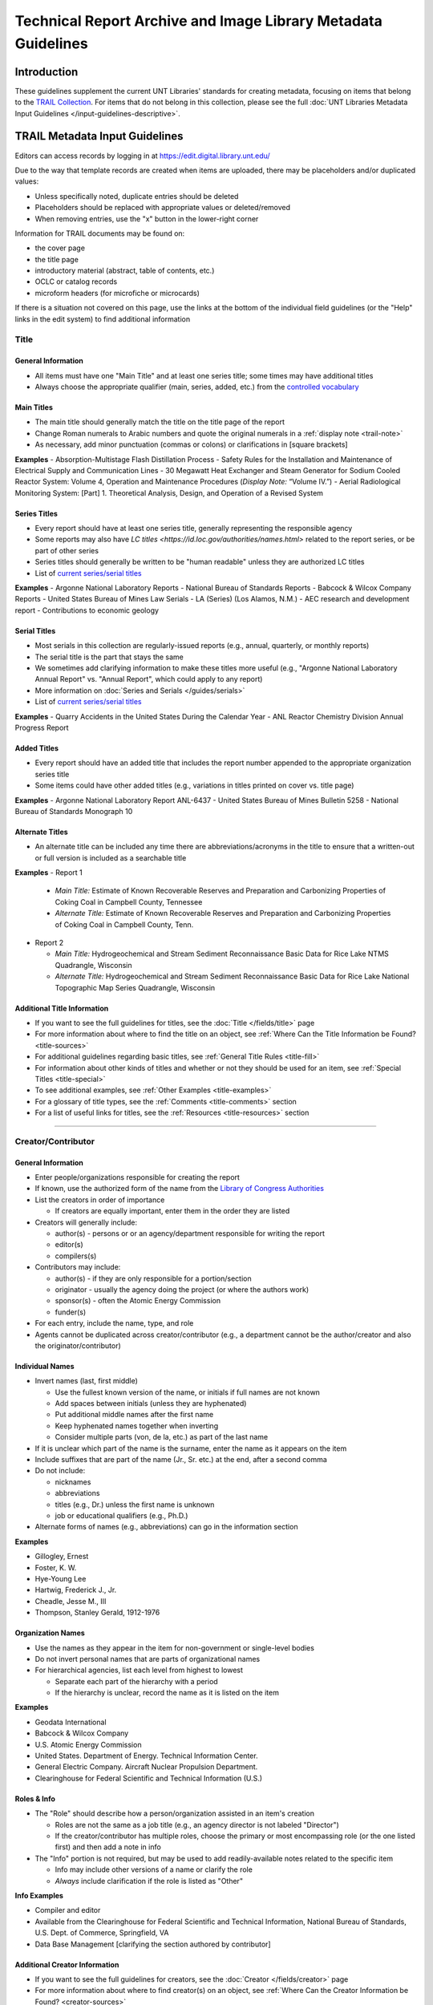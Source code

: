 ##############################################################
Technical Report Archive and Image Library Metadata Guidelines
##############################################################


************
Introduction
************

These guidelines supplement the current UNT Libraries' standards for creating metadata, focusing on 
items that belong to the `TRAIL Collection <https://digital.library.unt.edu/explore/collections/TRAIL/>`_.
For items that do not belong in this collection, please see the full :doc:`UNT Libraries Metadata Input Guidelines </input-guidelines-descriptive>`.


.. _trail-guidelines:

*******************************
TRAIL Metadata Input Guidelines
*******************************
Editors can access records by logging in at `https://edit.digital.library.unt.edu/ <https://edit.digital.library.unt.edu/>`_



Due to the way that template records are created when items are uploaded, there may be placeholders and/or duplicated values:

-   Unless specifically noted, duplicate entries should be deleted
-   Placeholders should be replaced with appropriate values or deleted/removed
-   When removing entries, use the "x" button in the lower-right corner


Information for TRAIL documents may be found on:

-   the cover page
-   the title page
-   introductory material (abstract, table of contents, etc.)
-   OCLC or catalog records
-   microform headers (for microfiche or microcards)


If there is a situation not covered on this page, use the links at the bottom of the individual field guidelines (or the "Help" links in the edit system) to find additional information

.. _trail-title:

Title
=====

General Information
-------------------

-   All items must have one "Main Title" and at least one series title; some times may have additional titles
-   Always choose the appropriate qualifier (main, series, added, etc.) from the `controlled vocabulary <http://digital2.library.unt.edu/vocabularies/title-qualifiers/>`_


Main Titles
-----------

-   The main title should generally match the title on the title page of the report
-   Change Roman numerals to Arabic numbers and quote the original numerals in a :ref:`display note <trail-note>`
-   As necessary, add minor punctuation (commas or colons) or clarifications in [square brackets]

**Examples**
-   Absorption-Multistage Flash Distillation Process
-   Safety Rules for the Installation and Maintenance of Electrical Supply and Communication Lines
-   30 Megawatt Heat Exchanger and Steam Generator for Sodium Cooled Reactor System: Volume 4, Operation and Maintenance Procedures (*Display Note:* “Volume IV.”)
-   Aerial Radiological Monitoring System: [Part] 1. Theoretical Analysis, Design, and Operation of a Revised System


Series Titles
-------------

-   Every report should have at least one series title, generally representing the responsible
    agency
-   Some reports may also have `LC titles <https://id.loc.gov/authorities/names.html>` related to
    the report series, or be part of other series
-   Series titles should generally be written to be "human readable" unless they are authorized LC
    titles
-   List of `current series/serial titles
    <https://digital.library.unt.edu/explore/collections/TRAIL/titles/>`_

**Examples**
-   Argonne National Laboratory Reports
-   National Bureau of Standards Reports
-   Babcock & Wilcox Company Reports
-   United States Bureau of Mines Law Serials
-   LA (Series) (Los Alamos, N.M.)
-   AEC research and development report
-   Contributions to economic geology


Serial Titles
-------------

-   Most serials in this collection are regularly-issued reports (e.g., annual, quarterly, or
    monthly reports)
-   The serial title is the part that stays the same
-   We sometimes add clarifying information to make these titles more useful (e.g., "Argonne
    National Laboratory Annual Report" vs. "Annual Report", which could apply to any report)
-   More information on :doc:`Series and Serials </guides/serials>`
-   List of `current series/serial titles`_

**Examples**
-   Quarry Accidents in the United States During the Calendar Year
-   ANL Reactor Chemistry Division Annual Progress Report


Added Titles
------------
-   Every report should have an added title that includes the report number appended to the
    appropriate organization series title
-   Some items could have other added titles (e.g., variations in titles printed on cover vs. title
    page)


**Examples**
-   Argonne National Laboratory Report ANL-6437
-   United States Bureau of Mines Bulletin 5258
-   National Bureau of Standards Monograph 10


Alternate Titles
----------------
-   An alternate title can be included any time there are abbreviations/acronyms in the title to
    ensure that a written-out or full version is included as a searchable title



**Examples**
-   Report 1

    -   *Main Title:* Estimate of Known Recoverable Reserves and Preparation and Carbonizing
        Properties of Coking Coal in Campbell County, Tennessee
    -   *Alternate Title:* Estimate of Known Recoverable Reserves and Preparation and Carbonizing
        Properties of Coking Coal in Campbell County, Tenn.

-   Report 2

    -   *Main Title:* Hydrogeochemical and Stream Sediment Reconnaissance Basic Data for Rice Lake
        NTMS Quadrangle, Wisconsin
    -   *Alternate Title:* Hydrogeochemical and Stream Sediment Reconnaissance Basic Data for Rice
        Lake National Topographic Map Series Quadrangle, Wisconsin

.. _trail-title-links:

Additional Title Information
----------------------------
-   If you want to see the full guidelines for titles, see the :doc:`Title </fields/title>` page
-   For more information about where to find the title on an object, see :ref:`Where Can the Title Information be Found? <title-sources>`
-   For additional guidelines regarding basic titles, see :ref:`General Title Rules <title-fill>`
-   For information about other kinds of titles and whether or not they should be used for an item, see :ref:`Special Titles <title-special>`
-   To see additional examples, see :ref:`Other Examples <title-examples>`
-   For a glossary of title types, see the :ref:`Comments <title-comments>` section
-   For a list of useful links for titles, see the :ref:`Resources <title-resources>` section

====


.. _trail-names:

Creator/Contributor
===================


General Information
-------------------

-   Enter people/organizations responsible for creating the report
-   If known, use the authorized form of the name from the `Library of Congress Authorities <https://id.loc.gov/>`_
-   List the creators in order of importance

    -   If creators are equally important, enter them in the order they are listed

-   Creators will generally include:

    -   author(s) - persons or or an agency/department responsible for writing the report
    -   editor(s)
    -   compilers(s)

-   Contributors may include:

    -   author(s) - if they are only responsible for a portion/section 
    -   originator - usually the agency doing the project (or where the authors work)
    -   sponsor(s) - often the Atomic Energy Commission
    -   funder(s)

-   For each entry, include the name, type, and role
-   Agents cannot be duplicated across creator/contributor (e.g., a department cannot be the author/creator and also the originator/contributor)

.. _trail-name-per:

Individual Names
----------------
-   Invert names (last, first middle)

    -   Use the fullest known version of the name, or initials if full names are not known
    -   Add spaces between initials (unless they are hyphenated)
    -   Put additional middle names after the first name
    -   Keep hyphenated names together when inverting
    -   Consider multiple parts (von, de la, etc.) as part of the last name
    
-   If it is unclear which part of the name is the surname, enter the name as it appears on the item
-   Include suffixes that are part of the name (Jr., Sr. etc.) at the end, after a second comma
-   Do not include:

    -   nicknames
    -   abbreviations
    -   titles (e.g., Dr.) unless the first name is unknown
    -   job or educational qualifiers (e.g., Ph.D.)
    
-   Alternate forms of names (e.g., abbreviations) can go in the information section


**Examples**

-   Gillogley, Ernest
-   Foster, K. W.
-   Hye-Young Lee
-   Hartwig, Frederick J., Jr.
-   Cheadle, Jesse M., III
-   Thompson, Stanley Gerald, 1912-1976

.. _trail-name-org:

Organization Names
------------------

-   Use the names as they appear in the item for non-government or single-level bodies
-   Do not invert personal names that are parts of organizational names
-   For hierarchical agencies, list each level from highest to lowest

    -   Separate each part of the hierarchy with a period
    -   If the hierarchy is unclear, record the name as it is listed on the item

**Examples**

-   Geodata International
-   Babcock & Wilcox Company
-   U.S. Atomic Energy Commission
-   United States. Department of Energy. Technical Information Center.
-   General Electric Company. Aircraft Nuclear Propulsion Department.
-   Clearinghouse for Federal Scientific and Technical Information (U.S.)

.. _trail-name-roles:

Roles & Info
------------

-   The "Role" should describe how a person/organization assisted in an item's creation

    -   Roles are not the same as a job title (e.g., an agency director is not labeled "Director")
    -   If the creator/contributor has multiple roles, choose the primary or most encompassing role (or the one listed first) and then add a note in info

-   The "Info" portion is not required, but may be used to add readily-available notes related to the specific item

    -   Info may include other versions of a name or clarify the role
    -   *Always* include clarification if the role is listed as "Other"
    
**Info Examples**

-   Compiler and editor
-   Available from the Clearinghouse for Federal Scientific and Technical Information, National Bureau of Standards, U.S. Dept. of Commerce, Springfield, VA
-   Data Base Management  [clarifying the section authored by contributor]

.. _trail-creator-links:

Additional Creator Information
------------------------------

* If you want to see the full guidelines for creators, see the :doc:`Creator </fields/creator>` page
* For more information about where to find creator(s) on an object, see :ref:`Where Can the Creator Information be Found? <creator-sources>`
* For additional guidelines regarding creator names, roles, and information, see :ref:`How Should the Creator be Filled in? <creator-fill>`
* To see additional examples, see :ref:`Other Examples <creator-examples>`
* For a list of useful links for creators, see the :ref:`Resources <creator-resources>` section
* For more information about when to use the Creator or Contributor field, see our :doc:`definition page </creator-contributor-definitions>`


.. _trail-contributor-links:

Additional Contributor Information
----------------------------------

* If you want to see the full guidelines for contributors, see the :doc:`Contributor </fields/contributor>` page
* For more information about where to find contributor(s) on an object, see :ref:`Where Can the Contributor Information be Found? <contributor-sources>`
* For additional guidelines regarding contributor names, roles, and information, see :ref:`How Should the Contributor be Filled in? <contributor-fill>`
* To see additional examples, see :ref:`Other Examples <contributor-examples>`
* For a list of useful links for contributors, see the :ref:`Resources <contributor-resources>` section
* For more information about when to use the Creator or Contributor field, see our :doc:`definition page </creator-contributor-definitions>`

====


.. _trail-publisher:

Publisher
=========

-   The publisher is generally listed on the title page or cover
-   Include the name and location if known
-   Other versions of the name can be included in the "info"

**Examples**

-   Example 1

    -   *Name:* U.S. Atomic Energy Commission
    -   *Location:* Washington D.C.

-   Example 2

    -   *Name:* Martin Company. Nuclear Division.
    -   *Location:* Baltimore, Maryland

-   Example 3

    -   *Name:* United States. Bureau of Mines.
    -   *Location:* [Washington D.C.]
    -   *Information:* U.S. Dept. of the Interior, Bureau of Mines


.. _trail-publisher-links:

Additional Publisher Information
--------------------------------

* If you want to see the full guidelines for publishers, see the :doc:`Publisher </fields/publisher>` page
* For more information about where to find publisher(s) on an object, see :ref:`Where Can the Publisher Information be Found? <publisher-sources>`
* For additional guidelines regarding publisher names, locations, and information, see :ref:`How Should the Publisher be Filled in? <publisher-fill>`
* To see additional examples, see :ref:`Other Examples <publisher-examples>`
* For a list of useful links for publishers, see the :ref:`Resources <publisher-resources>` section

====


.. _trail-date:

Date
====

General Information
-------------------

-   The date that the report was issued/published
-   Write dates in the form YYYY-MM-DD

    -   You can use only the year (YYYY) or the year and month (YYYY-MM)
        if the other parts are unknown

**Examples**

-   1963
-   1988-03
-   1975-02-15


.. _trail-date-links:

Additional Date Information
---------------------------

* If you want to see the full guidelines for dates, see the :doc:`Date </fields/date>` page
* For more information about where to find creation date(s) on an object, see :ref:`Where Can the Date Information be Found? <date-sources>`
* For formatting instruction for all types of dates, see :ref:`General Date Rules <date-fill>`
* For examples of when various kinds of dates would apply, see :ref:`Special Dates <date-special>`
* To see additional examples, see :ref:`Other Examples <date-examples>`
* For a list of useful links for dates, see the :ref:`Resources <date-resources>` section

====


.. _trail-language:

Language
========

-   Double-check that a language (English) is selected
-   Add other language(s) if appropriate

.. _trail-language-links:

Additional Language Information
-------------------------------

* If you want to see the full guidelines for languages, see the :doc:`Language </fields/language>` page
* For more information about where to find language(s) on an object, see :ref:`Where Can the Language Information be Found? <language-sources>`
* For additional guidelines regarding languages, see :ref:`How Should the Language be Filled in? <language-fill>`
* To see additional examples, see :ref:`Other Examples <language-examples>`
* For a list of useful links for languages, see the :ref:`Resources <language-resources>` section

====


.. _trail-content-description:

Description: Content Description
================================

-   Describe what the item is *about* in full sentences, using proper grammar and punctuation (usually 1-3 sentences).
-   Cite quoted text (if applicable).
-   You may be able to use the abstract, but make sure that it actually describes the *content* of the report and label it as an abstract.  Extremely long abstracts should be summarized.
-   For multi-part/volume reports, the description should be about the content of the *specific* part or volume (so that users know which one is relevant).


**Examples**

-   Report discussing the relative thermal conductivities of liquid lithium, 
    sodium, and eutectic NaK, and the specific heat of liquid lithium, as well 
    as the methods and materials used to determine this information.
    
    
-   Report discussing a particular method of converting saline water through 
    vapor compression distillation at plants of different sizes. From Introduction: 
    "This report is divided into three Sections (Books) each with its own index. 
    Books I and II contain process and economic data for a 50,000 gpd pilot plant 
    and a 10,000,000 gpd production plant. Book III contains process and economic 
    data for high and low temperature units of 1,000,000 gpd size."
    
    
-   Quarterly report discussing progress on the Fast Ceramic Reactor Development 
    Program, "an integrated analytical and experimental program directed toward 
    the development of fast reactors employing ceramic fuels, with particular 
    attention to mixed plutonium-uranium oxide" (p. 1).
    
    
-   Abstract: A re-evaluation of the cost of producing essentially hafnium free 
    zirconium as zirconium oxide at a rate of 150,000-200,000 pounds zirconium 
    per year by solvent extraction of the metal thiocyanates in a permanent plant 
    has been made. Using part of the present temporary facilities, the cost, with 
    five year amortization of the plant, will be $3.15 per pound zirconium. 
    A by-product of the mixed oxides of hafnium and zirconium, having at least 
    fifty percent hafnium and perhaps as high as ninety percent hafnium, can be 
    made available with little additional cost.
    
    
-   First volume of the results of a detail area gamma ray and magnetic field 
    survey providing a general overview including: "1. Flight Operations; 2. Data 
    Acquisition and Processing; 3. Synopsis of Surface Geology; 4. Geologic Data 
    Interpretation; 5. Geochemical Data Interpretation; 6. Geologic-Geochemical 
    Analogy; 7. Summary and Recommendation for Geologic and Geochemical Units; 8. 
    Reconnaissance Data" (p. I-1).


.. _trail-content-description-links:

Additional Content Description Information
------------------------------------------

* If you want to see the full guidelines for content description, see this section of the :ref:`Description <description-content>` page
* For more information about where to find content information on an object, see :ref:`Where Can the Content Description Information be Found? <description-csources>`
* For additional guidelines regarding content descriptions (including information for specific kinds of items), see :ref:`How Should the Content Description be Filled in? <description-cfill>`
* To see additional examples, see :ref:`Other Examples <description-cexamples>`


.. _trail-physical-description:

Description: Physical Description
=================================

This field is optional but strongly recommended.


-   Whenever possible, include a physical description using the format:
    **extent : physical details ; dimensions**
-   "extent" = pagination (either printed numbers or total content pages in [square brackets]) OR type of item (e.g.: 1 map)
-   Leave out 'physical details/dimensions' if they do not apply or are not readily available


**Examples**

-   161 pages : illustrations ; 28 cm.
-   xv, 47 pages : illustrations ; 28 cm. 
-   [430] pages ; 26 cm.
-   17 pages : illustrations, charts


.. _trail-physical-description-links:

Additional Physical Description Information
-------------------------------------------

* If you want to see the full guidelines for physical description, see this section of the :ref:`Description <description-physical>` page
* For more information about where to find physical information on an object, see :ref:`Where Can the Physical Description Information be Found? <description-psources>`
* For additional guidelines regarding text materials, see :ref:`Books, pamphlets, and printed sheets <description-books>`
* For additional guidelines regarding maps (including atlases), see :ref:`Maps and other cartographic materials <description-maps>`
* For additional guidelines about multiple kinds of items that belong together in the same record (a book with an insert, for example), see :ref:`Accompanying material <description-accompany>`
* To see additional examples, see :ref:`Other Examples <description-pexamples>`

====


.. _trail-subject:

Subjects and Keywords
=====================

-   There is no limit on the number of subjects/keywords, but they
    should describe what the item is 'about' and be useful for finding
    the item
    
    -   Subjects/keywords answer questions like: who, what, where, and
        when (without duplicating information in other fields)
        
-   Choose as many terms as necessary to capture subject content:

    -   Avoid terms too general to describe a particular item
    -   An average of five subject/keyword entries is recommended
    
-   Choose the correct subject type from the drop-down menu for each one

-   If relevant controlled terms are available, they must follow the formatting/punctuation rules of the controlled vocabulary
    -  E.g., Library of Congress Genre/Form Terms (LCGFT) are searchable in the edit form

-   Informal keywords may be added as needed to help users locate the resource
    -   Use plural forms of keywords
    -   The singular form of a keyword may be used when there is no reasonable plural
    -   If the keyword's plural is formed irregularly, the singular and plural forms can be added separately
    -   Break phrases into the smallest useful phrase
    -   Only capitalize proper nouns or acronyms


**Examples**

-   *Keyword:* Liquid Metal Fuel Reactor
-   *Keyword:* LMFR
-   *Keyword:* EVESR reactor
-   *Keyword:* smoke inhalation
-   *Keyword:* quarterly reports
-   *LCGFT:* Periodicals
-   *LCGFT:* Annual reports
-   *LCGFT:* Quadrangle maps


.. _trail-subject-links:

Additional Subject Information
------------------------------

* If you want to see the full guidelines for subjects, see the :doc:`Subject </fields/subject>` page
* For more information about where to find subject(s) on an object, see :ref:`Where Can the Subject Information be Found? <subject-sources>`
* For additional guidelines regarding all subjects and keywords (including instructions by subject type), see :ref:`How Should the Subject be Filled in? <subject-fill>`
* To see additional examples, see :ref:`Other Examples <subject-examples>`
* For a list of useful links for subjects, see the :ref:`Resources <subject-resources>` section

====


.. _trail-coverage:

Coverage
========
This field is optional.


-   Most reports will not have coverage information, but if the title/abstract references specific place(s) and/or date(s), they can be added here to make them browseable

    -   **Place Name:* If the report is about a specific place (e.g., "survey of Lea County, 
        New Mexico" or "the area near Los Angeles, California"), include the location
    -   **Place Box:** Used to mark an area when a study is confined by specific coordinates (e.g., a quadrangle)
    -   **Coverage Date:** If the report *content* references a specific period (e.g., a 
        quarterly report or a survey/collection period) add a single coverage date for the time or range -- 
        this is *not* the publication date


**Examples**

-   *Place Name:* United States - California - Los Angeles County
-   *Coverage Date:* 1927
-   *Coverage Date:* 1935-08-13/1958-09-03


.. _trail-coverage-links:

Additional Coverage Information
-------------------------------

* If you want to see the full guidelines for coverage, see the :doc:`Coverage </fields/coverage>` page
* For more information about where to find coverage information on an object, see:ref:` Where Can the Coverage Information be Found? <coverage-sources>`
* For additional guidelines regarding coverage places, dates, and eras (including a list of exceptions to the place name rules), see :ref:`How Should the Coverage be Filled in? <coverage-fill>`
* To see additional examples, see :ref:`Other Examples <coverage-examples>`
* For a list of useful links for coverage, see the :ref:`Resources <coverage-resources>` section

====


.. _trail-relation:

Relation
========

This field is optional -- it will only be used when there is a relationship and both items are online


-   In cases where two items are directly related (e.g., a report that has a separate appendix), link them together using the Relation field

    -   This often happens when appendices/data are on microfiche or an alternate format attached to a printed report
    
-   Information will be added to the records for both items:

    -   The title of the related item (if titles are the same, add the item type or clarification in [square brackets]
    -   Permalink (ARK) to the related record
    
-   Choose the appropriate relation qualifier from the `relation type vocabulary <https://digital2.library.unt.edu/vocabularies/relation-qualifiers/>`_ for example:

    -   A report *References* a separate appendix (printed or fiche), which *Is referenced by*: the report
    -   A full report *Is basis for* a separately-published executive summary, which *Is based on*: the full report
    -   A microfiche/microcard version *Is format of* a printed/alternate copy of the same report, which *Has format*: microfiche/microcard version


**Examples**

-   Report with separate appendix (printed or alternate format):

    -   Report *References*: Airborne Gamma-Ray Spectrometer and Magnetometer Survey Mariposa, Fresno, and Bakersfield Quadrangles: Final Report, Volume 1, Appendix C, `ark:/67531/metadc1039098 <https://digital.library.unt.edu/ark:/67531/metadc1039098/>`_
    -   Appendix C *Is referenced by*: Airborne Gamma-Ray Spectrometer and Magnetometer Survey Mariposa Quadrangle (California, Nevada), Fresno Quadrangle (California), Bakersfield Quadrangle (California): Final Report, Volume 1, `ark:/67531/metadc784526 <https://digital.library.unt.edu/ark:/67531/metadc784526/>`_


-   Report with a separately-published summary:

    -   Report *Is Basis For*: A Method for Estimating Ground-Water Return Flow to the Lower Colorado River in the Yuma Area, Arizona and California--Executive Summary, `ark:/67531/metadc968027 <https://digital.library.unt.edu/ark:/67531/metadc968027/>`_
    -   Executive Summary *Is Based On*: A Method for Estimating Ground-Water Return Flow to the Lower Colorado River in the Yuma Area, Arizona and California, `ark:/67531/metadc968219 <https://digital.library.unt.edu/ark:/67531/metadc968219/>`_


.. _trail-relation-links:

Additional Relation Information
-------------------------------

* If you want to see the full guidelines for relation, see the :doc:`Relation </fields/relation>` page
* For more information about where to find relation information on an object, see :ref:`Where Can the Relation Information be Found? <relation-sources>`
* For additional guidelines regarding relation (including additional kinds of relationships), see :ref:`How Should the Relation be Filled in? <relation-fill>`
* To see additional examples, see :ref:`Other Examples <relation-examples>`
* For a list of useful links for relation, see the :ref:`Resources <relation-resources>` section

====


.. _trail-institution:

Institution and Collection
==========================

-   This information should be pre-set and *not changed*

    -   Institution: UNTGD - UNT Libraries GovDocs Department
    -   Collection: TRAIL - Technical Report Archive and Image Library

-   Some items will have multiple collections

    -   Collection: TRAMC - TRAIL Microcard Collection

====


.. _trail-type:

Resource Type and Format
========================

-   Resource type/format are pre-set and should generally *not change* unless the item is not a report:

    -   Resource Type: text_report - Report
    -   Format: text - Text


Additional Type and Format Information
--------------------------------------

* If you want to see the full guidelines for resource types, see the :doc:`Resource Type </fields/type>` page
* To see additional resource type examples, see :ref:`Other Examples <type-examples>`
* To see the full list of resource types, see the :ref:`Comments <type-comments>` section
* If you want to see the full guidelines for formats, see the :doc:`Format </fields/format>` page
* To see additional format examples, see :ref:`Other Examples <format-examples>`
* To see the full list of formats, see the :ref:`Comments <format-comments>` section

====


.. _trail-identifier:
Identifier
==========

-   Report number(s), the call number, and other readily-available identifiers should be included

    -   "Contract" numbers are labeled "Grant Number"
    -   For reports about specific quadrangles, include the NTMS number as an "Accession or Local Control Number"

-   Choose the correct type of identifier from the drop-down menu

**Examples**

-   *Report Number:* Y-1144

-   *Report Number:* NBS technical note 343

-   *Report Number:* ORNL-2866

-   *Report Number:* HW-20847(Pt. 2) 

-   *SUDOC Number:* Y 3.At 7:22/Y-1144

-   *SUDOC Number:* C 13.3/a:524

-   *Grant Number:* AT(05-1)-1642

-   *Accession or Local Control Number:* NJ 16-10


.. _trail-identifier-links:

Additional Identifier Information
---------------------------------

* If you want to see the full guidelines for identifiers, see the :doc:`Identifier </fields/identifier>` page
* For more information about where to find identifiers on an object, see :ref:`Where Can the Identifier Information be Found? <identifier-sources>`
* For additional guidelines regarding identifiers, see :ref:`How Should the Identifier be Filled in? <identifier-fill>`
* To see additional examples, see :ref:`Other Examples <identifier-examples>`
* To see a glossary of identifier types, see the :ref:`Comments <identifier-comments>` section
* For a list of useful links for identifiers, see the :ref:`Resources <identifier-resources>` section

====


.. _trail-note:

Note
====

This field is optional -- only include notes when applicable


-   Notes are used for information that is important about the item but
    that does not fit into another field
    
    -   Display notes are used for information that users might want or
        need to know
    -   Non-display notes are not visible or searchable, but are used
        for any information important to internal maintenance of records


**Examples**

-   "Date: August 14, 1956. Reissued: August 30, 1957."
-   "This report has been reproduced directly from the best available copy."
-   "Part II."
-   Original document does not include pages 6-15 through 6-18.
-   Digitized from microfiche (64).


.. _trail-note-links:

Additional Note Information
---------------------------

* If you want to see the full guidelines for notes, see the :doc:`Note </fields/note>` page
* For additional guidelines regarding notes, see :ref:`How Should the Note be Filled in? <note-fill>`
* To see additional examples, see :ref:`Other Examples <note-examples>`
